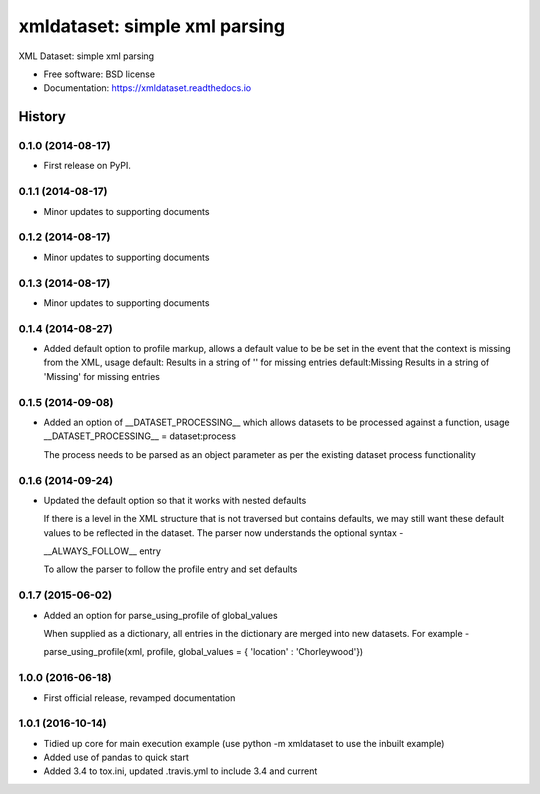 ==================================
xmldataset: simple xml parsing
==================================

.. image:: https://cdn.rawgit.com/sindresorhus/awesome/d7305f38d29fed78fa85652e3a63e154dd8e8829/media/badge.svg
    :target: https://github.com/sindresorhus/awesome

.. image:: https://travis-ci.org/spurin/xmldataset.png?branch=master
    :target: https://travis-ci.org/spurin/xmldataset

.. image:: https://badge.fury.io/py/xmldataset.png
    :target: http://badge.fury.io/py/xmldataset

XML Dataset: simple xml parsing

* Free software: BSD license
* Documentation: https://xmldataset.readthedocs.io




History
-------

0.1.0 (2014-08-17)
++++++++++++++++++

* First release on PyPI.

0.1.1 (2014-08-17)
++++++++++++++++++

* Minor updates to supporting documents

0.1.2 (2014-08-17)
++++++++++++++++++

* Minor updates to supporting documents

0.1.3 (2014-08-17)
++++++++++++++++++

* Minor updates to supporting documents

0.1.4 (2014-08-27)
++++++++++++++++++

* Added default option to profile markup, allows a default value to be
  be set in the event that the context is missing from the XML, usage
  default:           Results in a string of '' for missing entries
  default:Missing    Results in a string of 'Missing' for missing entries

0.1.5 (2014-09-08)
++++++++++++++++++

* Added an option of __DATASET_PROCESSING__ which allows datasets
  to be processed against a function, usage
  __DATASET_PROCESSING__ = dataset:process

  The process needs to be parsed as an object parameter as per the
  existing dataset process functionality

0.1.6 (2014-09-24)
++++++++++++++++++

* Updated the default option so that it works with nested defaults

  If there is a level in the XML structure that is not
  traversed but contains defaults, we may still want these
  default values to be reflected in the dataset.  The parser
  now understands the optional syntax -

  __ALWAYS_FOLLOW__ entry

  To allow the parser to follow the profile entry and set defaults

0.1.7 (2015-06-02)
++++++++++++++++++

* Added an option for parse_using_profile of global_values

  When supplied as a dictionary, all entries in the dictionary
  are merged into new datasets.  For example -

  parse_using_profile(xml, profile, global_values = { 'location' : 'Chorleywood'})

1.0.0 (2016-06-18)
++++++++++++++++++

* First official release, revamped documentation

1.0.1 (2016-10-14)
++++++++++++++++++

* Tidied up core for main execution example (use python -m xmldataset to use the inbuilt example)
* Added use of pandas to quick start
* Added 3.4 to tox.ini, updated .travis.yml to include 3.4 and current


